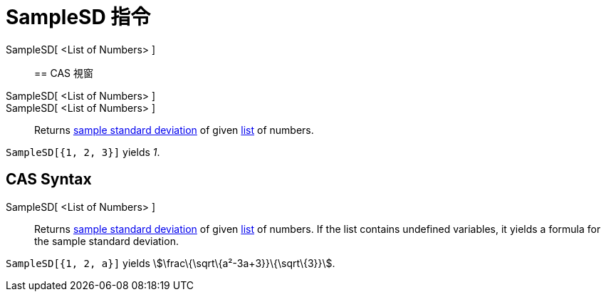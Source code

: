 = SampleSD 指令
:page-en: commands/SampleSD
ifdef::env-github[:imagesdir: /zh/modules/ROOT/assets/images]

SampleSD[ <List of Numbers> ]::

== CAS 視窗

SampleSD[ <List of Numbers> ]::
SampleSD[ <List of Numbers> ]::
  Returns https://en.wikipedia.org/wiki/Standard_deviation#Estimation[sample standard deviation] of given
  xref:/Lists.adoc[list] of numbers.

[EXAMPLE]
====


`++SampleSD[{1, 2, 3}]++` yields _1_.

====

== CAS Syntax

SampleSD[ <List of Numbers> ]::
  Returns https://en.wikipedia.org/wiki/Standard_deviation#Estimation[sample standard deviation] of given
  xref:/Lists.adoc[list] of numbers. If the list contains undefined variables, it yields a formula for the sample
  standard deviation.

[EXAMPLE]
====


`++SampleSD[{1, 2, a}]++` yields stem:[\frac\{\sqrt\{a²-3a+3}}\{\sqrt\{3}}].

====
